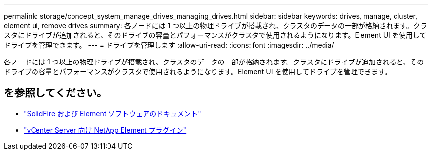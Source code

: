 ---
permalink: storage/concept_system_manage_drives_managing_drives.html 
sidebar: sidebar 
keywords: drives, manage, cluster, element ui, remove drives 
summary: 各ノードには 1 つ以上の物理ドライブが搭載され、クラスタのデータの一部が格納されます。クラスタにドライブが追加されると、そのドライブの容量とパフォーマンスがクラスタで使用されるようになります。Element UI を使用してドライブを管理できます。 
---
= ドライブを管理します
:allow-uri-read: 
:icons: font
:imagesdir: ../media/


[role="lead"]
各ノードには 1 つ以上の物理ドライブが搭載され、クラスタのデータの一部が格納されます。クラスタにドライブが追加されると、そのドライブの容量とパフォーマンスがクラスタで使用されるようになります。Element UI を使用してドライブを管理できます。



== を参照してください。

* https://docs.netapp.com/us-en/element-software/index.html["SolidFire および Element ソフトウェアのドキュメント"]
* https://docs.netapp.com/us-en/vcp/index.html["vCenter Server 向け NetApp Element プラグイン"^]

